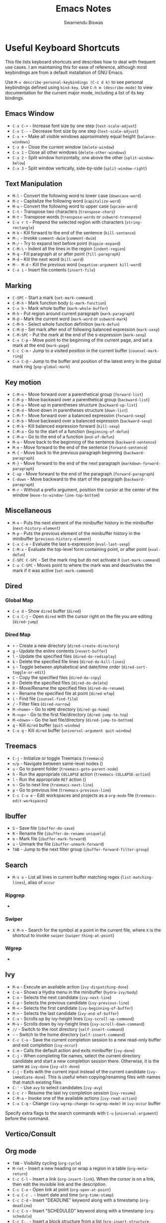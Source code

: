 #+TITLE: Emacs Notes
#+AUTHOR: Swarnendu Biswas
#+EMAIL: swarnendu@cse.iitk.ac.in
#+STARTUP: showeverything indent nonum align showstars nohideblocks entitiespretty

* Useful Keyboard Shortcuts

This file lists keyboard shortcuts and describes how to deal with frequent use cases. I am maintaining this for ease of reference, although most keybindings are from a default installation of GNU Emacs.

Use ~M-x describe-personal-keybindings (C-c d k)~ to see personal keybindings defined using ~bind-key~. Use ~C-h m (describe-mode)~ to view documentation for the current major mode, including a list of its key bindings.

** Emacs Window

- ~C-x C-+~ - Increase font size by one step (~text-scale-adjust~)
- ~C-x C--~ - Decrease font size by one step (~text-scale-adjust~)
- ~C-x +~ - Make all visible windows approximately equal height (~balance-windows~)
- ~C-x 0~ - Close the current window (~delete-window~)
- ~C-x 1~ - Close all other windows (~delete-other-windows~)
- ~C-x 2~ - Split window horizontally, one above the other (~split-window-below~)
- ~C-x 3~ - Split window vertically, side-by-side (~split-window-right~)

** Text Manipulation

- ~M-l~ - Convert the following word to lower case (~downcase-word~)
- ~M-c~ - Capitalize the following word (~capitalize-word~)
- ~M-u~ - Convert the following word to upper case (~upcase-word~)
- ~C-t~ - Transpose two characters (~transpose-chars~)
- ~M-t~ - Transpose words (~transpose-words~ or ~subword-transpose~)
- ~C-x r t~ - Prepend the selected region with characters (~string-rectangle~)
- ~M-k~ - Kill forward to the end of the sentence (~kill-sentence~)
- ~M-;~ - Invoke ~comment-dwim~ (~comment-dwim~)
- ~M-/~ - Try to expand text before point (~hippie-expand~)
- ~C-M-\~ - Indent all the lines in the region (~indent-region~)
- ~M-q~ - Fill paragraph at or after point (~fill-paragraph~)
- ~M-d~ - Kill the next word (~kill-word~)
- ~M-- M-d~ - Kill the previous word (~negative-argument kill-word~)
- ~C-x i~ - Insert file contents (~insert-file~)

** Marking

- ~C-SPC~ - Start a mark (~set-mark-command~)
- ~C-M-h~ - Mark function body (~c-mark-function~)
- ~C-x h~ - Mark whole buffer (~mark-whole-buffer~)
- ~M-h~ - Put region around current paragraph (~mark-paragraph~)
- ~M-@~ - Mark the current word (~mark-word~ or ~subword-mark~)
- ~C-M-h~ - Select whole function definition (~mark-defun~)
- ~C-M-@~ - Set mark after end of following balanced expression (~mark-sexp~)
- ~C-M-SPC~ - Put the mark at the end of the s-expression (~mark-sexp~)
- ~C-x C-p~ - Move point to the beginning of the current page, and set a mark at the end (~mark-page~)
- ~C-c C-m~ - Jump to a visited position in the current buffer (~counsel-mark-ring~)
- ~C-x C-@~ - Jump to the buffer and position of the latest entry in the global mark ring (~pop-global-mark~)

** Key motion

- ~C-M-n~ - Move forward over a parenthetical group (~forward-list~)
- ~C-M-p~ - Move backward over a parenthetical group (~backward-list~)
- ~C-M-u~ - Move up in parentheses structure (~backward-up-list~)
- ~C-M-d~ - Move down in parentheses structure (~down-list~)
- ~C-M-f~ - Move forward over a balanced expression (~forward-sexp~)
- ~C-M-b~ - Move backward over a balanced expression (~backward-sexp~)
- ~C-M-k~ - Kill balanced expression forward (~kill-sexp~)
- ~C-M-a~ - Go to the start of a function (~beginning-of-defun~)
- ~C-M-e~ - Go to the end of a function (~end-of-defun~)
- ~M-a~ - Move back to the beginning of the sentence (~backward-sentence~)
- ~M-e~ - Move forward to the end of the sentence (~forward-sentence~)
- ~M-{~ - Move back to the previous paragraph beginning (~backward-paragraph~)
- ~M-}~ - Move forward to the end of the next paragraph (~markdown-forward-paragraph~)
- ~C-up~ - Move forward to the end of the paragraph (~forward-paragraph~)
- ~C-down~ - Move backward to the start of the paragraph (~backward-paragraph~)
- ~M-r~ - Without a prefix argument, position the cursor at the center of the window (~move-to-window-line-top-bottom~)

** Miscellaneous

- ~M-n~ - Puts the next element of the minibuffer history in the minibuffer (~next-history-element~)
- ~M-p~ - Puts the previous element of the minibuffer history in the minibuffer (~previous-history-element~)
- ~C-x C-e~ - Evaluate the last s-expression (~eval-last-sexp~)
- ~C-M-x~ - Evaluate the top-level form containing point, or after point (~eval-defun~)
- ~C-SPC C-SPC~ - Set the mark ring but do not activate it (~set-mark-command~)
- ~C-u C-SPC~ - Moves point to where the mark was and deactivates the mark if it was active (~set-mark-command~)

** Dired

*** Global Map
- ~C-x d~ - Show ~dired~ buffer (~dired~)
- ~C-x C-j~ - Open ~dired~ with the cursor right on the file you are editing (~dired-jump~)

*** Dired Map

- ~+~ - Create a new directory (~dired-create-directory~)
- ~g~ - Update the entire contents (~revert-buffer~)
- ~l~ - Update the specified files (~dired-do-redisplay~)
- ~k~ - Delete the specified file lines (~dired-do-kill-lines~)
- ~s~ - Toggle between alphabetical and date/time order (~dired-sort-toggle-or-edit~)
- ~C~ - Copy the specified files (~dired-do-copy~)
- ~D~ - Delete the specified files (~dired-do-delete~)
- ~R~ - Move/Rename the specified files (~dired-do-rename~)
- ~r~ - Rename the specified file at point (~dired-efap~)
- ~i~ - Find file (~counsel-find-file~)
- ~/~ - Filter files (~dired-narrow~)
- ~M-<home>~ - Go to ~HOME~ directory (~dired-go-home~)
- ~M-<up>~ - Go to the first file/directory (~dired-jump-to-top~)
- ~M-<down>~ - Go the last file/directory (~dired-jump-to-bottom~)
- ~q~ - Kill ~dired~ buffer (~quit-window~)
- ~C-u q~ - Kill ~dired~ buffer (~universal-argument quit-window~)

** Treemacs

- ~C-j~ - Initialize or toggle Treemacs (~treemacs~)
- ~n/p~ - Navigate between same-level nodes ()
- ~u~ - Go to parent folder (~treemacs-goto-parent-node~)
- ~h~ - Run the appropriate ~COLLAPSE~ action (~treemacs-COLLAPSE-action~)
- ~l~ - Run the appropriate ~RET~ action ()
- ~n~ - Go to next line (~treemacs-next-line~)
- ~p~ - Go to previous line (~treemacs-previous-line~)
- ~C-c C-w e~ - Edit workspaces and projects as a ~org-mode~ file (~treemacs-edit-workspaces~)

** Ibuffer

- ~S~ - Save file (~ibuffer-do-save~)
- ~R~ - Rename file (~ibuffer-do-rename-uniquely~)
- ~m~ - Mark file (~ibuffer-mark-forward~)
- ~u~ - Unmark the file (~ibuffer-unmark-forward~)
- =TAB= - Jump to the next filter group (=ibuffer-forward-filter-group=)  

** Search

- ~M-s o~ - List all lines in current buffer matching regex (~list-matching-lines~), alias of ~occur~

*** Ripgrep

-

*** Swiper

- ~X M-n~ - Search for the symbol at a point in the current file, where ~X~ is the shortcut to invoke ~swiper~ (~swiper~ ~thing-at-point~)

*** Wgrep

-

** Ivy

- ~M-o~ - Execute an available action (~ivy-dispatching-done~)
- ~C-o~ - Shows a Hydra menu in the minibuffer (~hydra-ivy/body~)
- ~C-n~ - Selects the next candidate (~ivy-next-line~)
- ~C-p~ - Selects the previous candidate (~ivy-previous-line~)
- ~M-<~ - Selects the first candidate (~ivy-beginning-of-buffer~)
- ~M->~ - Selects the last candidate (~ivy-end-of-buffer~)
- ~C-v~ - Scrolls up by ivy-height lines (~ivy-scroll-up-command~)
- ~M-v~ - Scrolls down by ivy-height lines (~ivy-scroll-down-command~)
- ~//~ - Switch to the root directory (~self-insert-command~)
- ~~~ - Switch to the home directory (~self-insert-command~)
- ~C-c C-o~ - Save the current completion session to a new read-only buffer and exit completion (~ivy-occur~)
- ~C-m~ - Calls the default action and exits minibuffer (~ivy-done~)
- ~C-j~ - When completing file names, select the current directory candidate and start a new completion session there. Otherwise, it is the same as ~ivy-done~ (~ivy-alt-done~)
- ~C-j~ - Exits with the current input instead of the current candidate (~ivy-immediate-done~). This is useful when copying/renaming files with names that match existing files
- ~C-'~ - Use ~avy~ to select candidates (~ivy-avy~)
- ~C-c r~ - Resume the last ivy completion session (~ivy-resume~)
- ~C-M-a~ - Invoke one of the available actions (~ivy-read-action~)
- ~C-x C-q~ - Change ~(ivy-wgrep-change-to-wgrep-mode)~ in ~ivy-occur~ buffer

Specify extra flags to the search commands with ~C-u~ (~universal-argument~) before the command.

** Vertico/Consult

** Org mode

- ~TAB~ - Visibility cycling (~org-cycle~)
- ~M-ret~ - Insert a new heading or wrap a region in a table (~org-meta-return~)
- ~C-c C-l~ - Insert a link (~org-insert-link~). When the cursor is on a link, then edit the invisible link and the description.
- ~C-c C-o~ - Open link at point (~org-open-at-point~)
- ~C-u C-c .~ - Insert date and time (~org-time-stamp~)
- ~C-c C-d~ - Insert "DEADLINE" keyword along with a timestamp (~org-deadline~)
- ~C-c C-s~ - Insert "SCHEDULED" keyword along with a timestamp (~org-schedule~)
- ~C-c C-,~ - Insert a block structure from a list (~org-insert-structure-template~)
- ~C-c |~ - Convert region to table, or create an empty table (~org-table-create-or-convert-from-region~)
- ~C-c C-n~ - Go to the next visible heading (~org-next-visible-heading~)
- ~C-c C-p~ - Go to the previous visible heading (~org-previous-visible-heading~)
- ~C-c C-f~ - Go to the next heading at the same level (~org-forward-heading-same-level~)
- ~C-c C-b~ - Go to the previous heading same level (~org-backward-heading-same-level~)
- ~C-c C-u~ - Go backward to a higher-level heading (~outline-up-heading~)
- ~M-S-<right>~ - Demote subtree or insert table column (~org-shiftmetaright~)
- ~M-S-<left>~ - Promote subtree or delete table column (~org-shiftmetaleft~)

** Projectile

- ~C-c p f~ - Display a list of all files in the project (~projectile-find-file~)
- ~C-c p g~ - Jump to files using completion based on context (~projectile-find-file-dwim~)
- ~C-c p d~ - Display a list of all directories in the project (~projectile-find-dir~)
- ~C-c p b~ - List buffers local to the current project (~projectile-switch-to-buffer~)
- ~C-c p e~ - Jump to recently-visited files in the project (~projectile-recentf~)
- ~C-c p r~ - Simple refactoring with text replace in the current project (~projectile-replace~)
- ~C-c p S~ - Save all project buffers (~projectile-save-project-buffers~)
- ~C-c p a~ - Switch between ~.h~ and ~.c~ or ~.cpp~ files, useful for C/C++ projects (~projectile-find-other-file~)
- ~C-c p i~ - Invalidate the project cache (if existing) (~projectile-invalidate-cache~)
- ~<f5>~ - Switch project (~counsel-projectile-switch-project~)
- ~<f6>~ - Find file (~counsel-projectile-find-file~)
- ~<f7>~ - Run a ~rg~ search in the project (~counsel-projectile-rg~)
- ~C-c p s g~ - Grep in the project (~counsel-projectile-grep~)
- ~C-c p v~ - Run ~vc-dir~ on the project root (~projectile-vc~)
- ~C-c p k~ - Kill all project buffers (~projectile-kill-buffers~)
- ~C-c p E~ - Opens the root ~dir-locals-file~ of the project
- ~C-c p C-h~ - Show all projectile keybindings ()

** Deadgrep

- ~C-c s d~ - Launch ~deadgrep~ (~deadgrep~)
- ~RET~ - Visit the result, file or push button at point
- ~o~ - Visit the result in another window
- ~n~ and ~p~ - Move between results or buttons
- ~N~ and ~P~ - Move between search hits
- ~M-n~ and ~M-p~ - Move between file headers
- ~S~ - Change the search term
- ~T~ - Cycle through available search types: string, words, regexp
- ~C~ - Cycle through case sensitivity types: smart, sensitive, ignore
- ~I~ - Switch to incremental search, re-running on every keystroke
- ~D~ - Change the search directory
- ~^~ - Re-run the search in the parent directory
- ~g~ - Re-run the search
- ~TAB~ - Expand/collapse results for a file
- ~C-c C-k~ - Stop a running search
- ~C-u~ - A prefix argument prevents search commands from starting automatically

** LaTeX/AUCTeX

- ~C-c @ C-n~ - Move to next heading (at any level) (~outline-next-visible-heading~)
- ~C-c @ C-p~ - Move to previous heading (at any level) (~outline-previous-visible-heading~)
- ~C-c @ C-f~ - Move Forward to next heading at the same level (~outline-forward-same-level~)
- ~C-c @ C-b~ - Move Backward to previous heading at the same level (~outline-backward-same-level~)
- ~C-c C-s~ - Insert sectioning command (~LaTeX-section~)
- ~C-c C-e~ - Make LaTeX environment (~\begin{...}-\end{...}~ pair) (~LaTeX-environment~). Change the current environment with ~C-u C-c C-e~.
- ~C-c C-m~ - Insert macros ()
- ~C-c ]~ - Close LaTeX environment (~LaTeX-close-environment~)
- ~C-c C-o C-f~ - Toggle folding mode (~TeX-fold-mode~)
- ~C-c C-f C-e~ - Insert formatted text (~TeX-font~)
- ~C-c C-f C-b~ - Insert bold text (~TeX-font~)
- ~C-c C-f C-m~ - Insert medium text (~TeX-font~)
- ~C-c C-f C-i~ - Insert italicized text (~TeX-font~)
- ~C-c C-f C-e~ - Insert emphasized text (~TeX-font~)
- ~C-c C-f C-s~ - Insert slanted text (~TeX-font~)
- ~C-c C-f C-r~ - Insert roman text (~TeX-font~)
- ~C-c C-f C-t~ - Insert typewriter text (~TeX-font~)
- ~C-c C-f C-f~ - Insert serif text (~TeX-font~)
- ~C-c C-f C-c~ - Insert small caps text (~TeX-font~)
- ~C-c C-f C-l~ - Insert lower case text (~TeX-font~)
- ~C-c C-f C-w~ - Insert swash text (~TeX-font~)
- ~C-c C-f C-d~ - Delete the innermost font specification containing the point ()
- ~C-c _~ - Set master file (TeX-master-file-ask)
- ~C-c ^~ - Switch to master file (~TeX-home-buffer~)
- ~C-M-a~ - Move point to the "\begin" of the current environment (~LaTeX-find-matching-begin~)
- ~C-M-e~ - Move point to the "\end" of the current environment (~LaTeX-find-matching-end~)
- ~M-j~ - Close the current item, move to the next line, and insert an appropriate "\item" for the current environment (~LaTeX-insert-item~)
- ~C-c ~~ - Toggle LaTeX Math mode (~LaTeX-math-mode~)
- ~C-c .~ - Set mark to the end of the current environment and point to the matching beginning (~LaTeX-mark-environment~)
- ~C-c *~ - Set a mark at the end of the current logical section, and point at the top (~LaTeX-mark-section~)
- ~C-c ;~ - Add or remove "%" from the beginning of each line in the current region (~TeX-comment-or-uncomment-region~)
- ~C-c %~ - Add or remove "%" from the beginning of each line in the current paragraph (~TeX-comment-or-uncomment-paragraph~)
- ~C-c C-q C-p~ - Fill and indent the current paragraph (~LaTeX-fill-paragraph~)
- ~C-c C-q C-e~ - Fill and indent the current environment (~LaTeX-fill-environment~)
- ~C-c C-q C-s~ - Fill and indent the current logical sectional unit (~LaTeX-fill-section~)
- ~C-c C-q C-r~ - Fill and indent the current region (~LaTeX-fill-region~)

** Reftex

- ~C-c (~ - Create a label (~reftex-label~)
- ~C-c )~ - Look up a reference (~reftex-reference~)
- ~C-c [~ - Look up a bibliography reference (~reftex-citation~)
- ~C-c =~ - Look up the TOC (~reftex-toc~)

To enforce reparsing, call any of the commands described above with a raw ~C-u~ prefix, or press the ~r~
key in the label selection buffer, the table of contents buffer, or the index buffer.

** Markdown

- ~M-Ret~ - Insert new list item (~markdown-insert-list-item~)
- ~C-c C-s i~ - Make region or word italic (~markdown-insert-italic~)
- ~C-c C-s e~ - Make region or word emphasis (~markdown-insert-emphasis~)
- ~C-c C-s s~ - Insert markup to make a region or word strikethrough (~markdown-insert-strike-through~)
- ~C-c C-s p~ - Insert preformatted code blocks (~markdown-insert-p~)
- ~C-c C-s b~ - Insert markup to make a region or word bold (~markdown-insert-bold~)
- ~C-c C-s C~ - Insert GFM code block for a given language (~markdown-insert-gfm-code-block~)
- ~C-c -~ - Insert a horizontal rule (~markdown-insert-hr~)
- ~C-c C-c v~ - Export the file and view in a browser (~markdown-export-and-preview~)
- ~C-c C-c m~ - Compile the file and show in another buffer (~markdown-other-window~)
- ~C-c C-j~ - Insert a list (~markdown-insert-list-item~)
- ~C-c C-c p~ - Live preview in a browser (~markdown-preview~)
- ~C-c <~ - Outdent the region (~markdown-outdent-region~)
- ~C-c >~ - Indent the region (~markdown-indent-region~)

** Outline

- ~C-c @ C-t~ - Hide all the buffer except headings
- ~C-c @ C-a~ - Show all the text in the buffer
- ~C-c @ C-q~	- Hide everything but top levels headers
- ~C-c @ TAB~ - Show all direct subheadings of this heading
- ~C-c @ C-k~	- Show all subheadings, but not bodies
- ~M-x outline-previous-heading~ - Go to the previous heading
- ~M-x outline-next-heading~ - Go to the next heading
- ~C-c @ C-p~	- Go to the previous visible heading
- ~C-c @ C-n~	- Go to the next visible heading

** JSON

- ~C-c C-f~ - Format the region/buffer (~json-reformat-region~)
- ~C-c C-p~ - Display a path to the object at point (~json-mode-show-path~)
- ~C-c C-t~ - Toggle between =true= and =false= at point (~json-toggle-boolean~)

** Web mode

- ~C-c C-n~ - Jump to opening/closing blocks/tags (~web-mode-navigate~)
- ~C-c C-f~ - Fold code for code blocks (~web-mode-fold-or-unfold~)
- ~C-c C-i~ - Indent entire buffer (~web-mode-buffer-indent~)
- ~M-;~ - Comment or uncomment line(s), block or region at POS (~web-mode-comment-or-uncomment~)
- ~C-c C-m~ - Mark and expand (~web-mode-mark-and-expand~)
- ~C-c C-w~ - Toggle whitespaces (~web-mode-whitespaces-show~)
- ~C-c C-i~ - Indent entire buffer (~web-mode-buffer-indent~)
- ~~C-c C-d d~ - Show tag mismatch (~~)

** XRef

- ~M-.~ - Jump to tag underneath cursor (~xref-find-definitions~)
- ~M-*~ - Pop back to where you previously invoked ~M-.~ (~xref-pop-marker-stacker~)
- ~M-?~ - Find references to the identifier at point (~xref-find-references~)
- ~C-M-.~ - Find all meaningful symbols that match PATTERN (~xref-find-apropos~)
- ~C-o~ - Display the source of xref at point in the appropriate window (~xref-show-location-at-point~)
- ~<tab>~ - Quit /xref/ buffer, then jump to xref on current line (~xref-quit-and-goto-xref~)
- ~r~ - Perform interactive replacement of FROM with TO in all displayed xrefs (~xref-query-replace-in-results~)

** Programming

- ~C-M-h~ - Mark the current function (~c-mark-function~)
- ~C-M-k~ - Jump to a tag in the current file (~moo-jump-local~)
- ~C-M-j~ - Select a tag to jump to from tags defined in the current directory (~moo-jump-directory~)
- ~C-M-i~ - Complete symbol at point (~complete-symbol~)

** LSP

** Python with LSP

- ~M-e~ - Jump to the next block (~python-nav-forward-block~)
- ~M-a~ - Jump to the previous block (~python-nav-backward-block~)
- ~C-c <~ - Indent left (~python-indent-shift-left~)
- ~C-c >~ - Indent right (~python-indent-shift-right~)
- - Navigate to the previous function (~python-nav-backward-defun~)
- - Navigate to the next function (~python-nav-forward-defun~)
- ~M-e~ - Jump to the forward block (~python-nav-forward-block~)
- ~M-a~ - Jump to the backward block (~python-nav-backward-block~)

** C/C++ with LSP

- ~C-M-a~ - Jump backward to the beginning of the current function (~c-beginning-of-defun~)
- ~C-M-e~ - Jump forward to the end of the current function (~c-end-of-defun~)
- ~~ - Jump to

** Flycheck

The following key bindings are available in ~flycheck-error-list-mode~.

- ~RET~ - Go to the current error in the source buffer (~~)
- ~n~ - Jump to the next error (~~)
- ~p~ - Jump to the previous error (~~)
- ~e~ - Explain the error (~~)
- ~f~ - Filter the error list by level (~~)
- ~F~ - Remove the filter (~~)
- ~S~ - Sort the error list by the column at point (~~)
- ~g~ - Check the source buffer and update the error list (~~)
- ~q~ - Quit the error list and hide its window (~~)

** Git with Magit

Use ~magit-status~ to display information about the current Git repository and ~magit-dispatch-popup~ to see help with keybindings.

[[https://magit.vc/manual/magit/Automatic-Refreshing-of-Magit-Buffers.html#Automatic-Refreshing-of-Magit-Buffers]]

- ~TAB~ - Expand and collapse files
- ~n~ - Move to next section
- ~p~ - Move to previous section
- ~M-n~ - Move to next sibling section
- ~M-p~ - Move to the previous sibling section
- ~s~ - Stage item (~magit-stage~)
- ~S~ - Stage all changed files (~magit-stage-modified~)
- ~u~ - Unstage item (~magit-unstage~)
- ~U~ - Unstage all items (~magit-unstage-all~)
- ~c~ - Commit menu (~magit-commit~)
  - ~c~ - Create a new commit on HEAD (~magit-commit-create~)

- ~C-c C-c~ - Finish current editing session (~with-editor-finish~)
- ~C-c C-k~ - Cancel current editing session (~with-editor-cancel~)
- ~l~ - Log menu
- ~M-S~ - Show all sections
- ~M-H~ - Hide all sections
- ~k~ - Delete file(s)
- ~C-u S~ - Stage all untracked and tracked files
- ~g~ - Refresh the current buffer (~magit-refresh~)
- ~G~ - Refreshes all Magit buffers (~magit-refresh-all~)
- ~k~ - Discard changes in an item (~magit-discard-item~)
- ~v~ - Revert item (~magit-revert-item~)
- ~F~ - Pull (~magit-pull~)
- ~f~ - Fetch (~magit-fetch~)
- ~y~ - List and compare references (~magit-show-references~)
- ~i~ - Instruct Git to ignore a file (~magit-gitignore~)

** Ediff

- ~n~ - Move to the next difference region 
- ~p~ - Move to the previous difference region
- ~j~ - Make the first difference region current
- ~a~ - Copy the text from the left-hand file A to the right-hand file B
- ~b~ - Copy text from the right-hand file B to the left-hand file A
- ~wa~ - Save buffer A if it was modified
- ~wb~ - Save buffer B if it was modified
- ~!~ - Recompute the difference regions, bringing them up to date
- ~*~ - Forces refinement of the current difference region, which highlights the exact words of disagreement among the buffers
- ~|~ - Toggles the horizontal/vertical split of the display
- ~q~ - Exit Ediff
- ~v~ - Scrolls up buffers A and B in a coordinated fashion
- ~V~ - Scrolls the buffers A and B down in a coordinated fashion
- ~<~ - Scrolls the buffers to the left simultaneously
- ~>~ - Scrolls buffers to the right simultaneously 
  
** SMerge

- ~C-c v u~ - (~smerge-keep-upper~)
- ~C-c v l~ - (~smerge-keep-lower~)
- ~C-c v b~ - (~smerge-keep-base~)
- ~C-c v a~ - (~smerge-keep-all~)
- ~C-c v n~ - (~smerge-next~)
- ~C-c v p~ - (~smerge-prev~)
- ~C-c v E~ - (~smerge-ediff~)

** PDF View

- ~=~ - Enlarge text by ~pdf-view-resize-factor~ (~pdf-view-enlarge~)
- ~+~ - Enlarge text by ~pdf-view-resize-factor~ (~pdf-view-enlarge~)
- ~-~ - Shrink text by ~pdf-view-resize-factor~ (~pdf-view-shrink~)
- ~0~ - (~pdf-view-scale-reset~)
- ~n~ - View the next page in the PDF (~pdf-view-next-page-command~)
- ~p~ - View the previous page in the PDF (~pdf-view-previous-page-command~)
- ~C-l~ - Go to page in PDF (~pdf-view-goto-page~)
- ~M->~ - (~pdf-view-last-page~)
- ~M-<~ - (~pdf-view-first-page~)
- ~H~ - (~pdf-view-fit-height-to-window~)
- ~W~ - (~pdf-view-fit-width-to-window~)
- ~P~ - (~pdf-view-fit-page-to-window~)

** Use Cases

*** Byte recompile the ~elpa~ directory

#+BEGIN_SRC emacs-lisp
find ~/.emacs.d/elpa -name "*.elc" -delete
(byte-recompile-directory (expand-file-name "~/.emacs.d/elpa/") 0)
#+END_SRC

*** Delete blank lines

- Mark buffer (~C-x h~) or region
- ~M-x flush-lines RET ^$ RET~

*** Delete blank lines with only whitespace characters

- Mark buffer (~C-x h~) or region
- ~M-x flush-lines RET ^\s-*$ RET~

*** Find and replace text across files in a directory

- Run ~M-x rgrep~ to find the string
- Run ~M-x wgrep~ or use ~C-s C-p~
- Edit the ~rgrep~ results, you can use ~iedit-mode~
- Use ~C-x C-s~ to commit ~wgrep~
- Use ~C-x s !~ to save the changed files

- [[http://stackoverflow.com/questions/270930/using-emacs-to-recursively-find-and-replace-in-text-files-not-already-open]]
- [[https://emacsbliss.com/post/emacs-search-replace/]]

*** Search for the symbol at point

- ~isearch~ - Traditional incremental forward search for regular expression with ~C-f~
- ~counsel-grep-or-swiper~ - Use ~swiper~ (with an overview of lines) for small buffers and ~counsel-grep~ for large files
- ~rgrep~ - Recursively grep for ~REGEXP~ in ~FILES~ in the directory tree rooted at ~DIR~
- ~deadgrep~ - Start a ~ripgrep~ search for ~SEARCH-TERM~
- ~counsel-rg~ - Grep for a string in the current directory using ~rg~ (~C-c s r~)
- ~counsel-projectile-rg~ - Perform an incremental search in the current project with ~rg~

**** Isearch

- ~C-f C-w~ - Search for the word from the current cursor position, keep hitting ~C-w~ to add subsequent words to the search (~isearch-forward-regexp~)

**** Swiper

- ~C-f M-j~ - Search for the word from the current cursor position (~swiper~ ~ivy-yank-word~)
- ~C-f M-n~ - Search for the complete word from under the current cursor (~swiper~ ~ivy-next-history-element~)
- [[https://github.com/abo-abo/swiper/pull/774][An example of excluding *.el from the files searched by ag]]
- ~C-s~ - Bring up the last search
- ~M-p~ - Iterate backward through the search history
- ~M-n~ - Iterate forward through the search history

*** Search a string in files with specific names

- Use ~consult-ripgrep~ with the following syntax: =#term -- -g filename#=

*** Search in the current folder

- ~<f8>~ - Search for a word in the current directory (~deadgrep~)

*** Search for a word with exact beginning characters

Use ~\_<PREFIX_\~ to search for a string with ~PREFIX~ as the exact beginning characters.

*** List all files

- ~C-x j~ - List all files in given directory (~sb/counsel-all-files-recursively~)
- ~C-x f~ - Jump to a file below the current directory (~counsel-file-jump~)

*** Combining ~find~ and ~grep~

The use case is to search all files in a file hierarchy for some regular expression with a ~find~/~grep~ pipeline. For example, to search the ~lisp~ directory and all of its sub-directories for the file containing the ~mapcar~ function, one could use ~find ~/lisp -name "*.lisp" -exec grep -H mapcar {} \;~. In GNU Emacs, we can use ~find-grep-dired~.

*** Batch rename multiple files in a directory

**** Option 1

- Turn on ~wdired~ mode (~Ctrl+x Ctrl+q~ by default)
- Make changes to the ~dired~ listing which are reflected in the actual files. For example, use your favorite search-and-replace method to change the target file names.
- Type ~Ctrl+c Ctrl+c~ to exit ~wdired~ mode and rename the files

**** Option 2

- ~dired-toggle-read-only~ (usually bound to "C-x C-q"), now the Dired buffer is editable — you can change the names of files and later choose to commit those changes to disk
- use ~occur~ (usually bound to "M-s o") to narrow down the listed files in the Dired buffer, then use ~occur-edit-mode~ in the Occur buffer (bound to the "e" key) to make the occur buffer editable
- Use any number of ~query-replace~ ("M-%") or ~query-replace-regexp~ ("C-M-%") to rename any of the files in the Occur buffer.
- ~occur-cease-edit~ ("C-c C-c") to commit changes from the Occur buffer to the Dired buffer
- ~wdired-finish-edit~ (also bound to "C-c C-c") to commit those changes in the Dired buffer to the file system.
  
*** Copy file path

Start ~dired~, place the cursor on the desired file, and press ~C-0 w~. This calls ~dired-copy-filename-as-kill~ with the zero-prefix argument, and will copy the file path to the clipboard.

*** [[https://200ok.ch/posts/edit-remote-files-with-emacs.html][Edit remote files with Emacs]]

- Open =eshell=
- Change to a remote directory: ~cd /ssh:swarnendu@swarnendu6.cse.iitk.ac.in:~
- Edit files

*** Insert file path into a buffer

Navigate to the file, press ~embark-act~ (~C-l~), and press ~i~ to insert the file path in the buffer.

*** Operate on matching lines

- ~consult-line~ -> ~embark-export~ to ~occur-mode~ buffer -> ~occur-edit-mode~ for editing of matches in buffer.
- ~consult-grep~ -> ~embark-export~ to ~grep-mode~ buffer -> ~wgrep~ for editing of all matches.
- ~consult-find~ -> ~embark-export~ to ~dired-mode~ buffer -> ~wdired-change-to-wdired-mode~ for editing.

  ;;   1.  Call `consult-ripgrep' (via ~C-c f~) to search for something.
  ;;   2.  Call `embark-export' (via ~C-s-e~) to export to a grep buffer.
  ;;   3.  Call `wgrep-change-to-wgrep-mode' (via ~e~ or ~C-c C-p~)
  ;;   4.  Edit the grep buffer as you would anywhere else.
  ;;   5.  Save (via ~C-x C-s~) or Cancel (via ~C-c C-k~).
    
*** Copy multiple directories/files to another destination directory

- Set ~(setq dired-dwim-target t)~
- Split the window and open the source and destination directories with =dired=
- Mark the desired directories/files in one =dired= window
- Move the files with ~R~, the destination directory will be the default prompt

*** [[http://xahlee.info/emacs/emacs/emacs_string-rectangle_ascii-art.html][Delete columns of text like in a LaTeX table]]

- Place the cursor in front of the first column in the first row, and invoke =set-mark-command=
- Move the cursor to the end of the last column in the last row, and invoke ==kill-rectangle=

*** Replace all occurrences of ^M in a file

- Visit the file that has ^M chars
- Go to the beginning of the file (M-<)
- Invoke =M-x replace-string RET =C-q C-m RET RET=

** Use the mark ring to navigate in a file

- Press ~C-SPC C-SPC~ to enter the location in the mark ring buffer
- Use ~C-u C-SPC~ to move to the position popped from the mark ring
